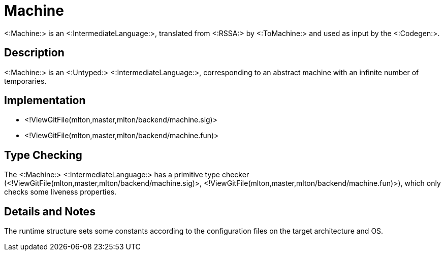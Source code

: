 Machine
=======

<:Machine:> is an <:IntermediateLanguage:>, translated from <:RSSA:>
by <:ToMachine:> and used as input by the <:Codegen:>.

== Description ==

<:Machine:> is an <:Untyped:> <:IntermediateLanguage:>, corresponding
to an abstract machine with an infinite number of temporaries.

== Implementation ==

* <!ViewGitFile(mlton,master,mlton/backend/machine.sig)>
* <!ViewGitFile(mlton,master,mlton/backend/machine.fun)>

== Type Checking ==

The <:Machine:> <:IntermediateLanguage:> has a primitive type checker
(<!ViewGitFile(mlton,master,mlton/backend/machine.sig)>,
<!ViewGitFile(mlton,master,mlton/backend/machine.fun)>), which only checks
some liveness properties.

== Details and Notes ==

The runtime structure sets some constants according to the
configuration files on the target architecture and OS.
